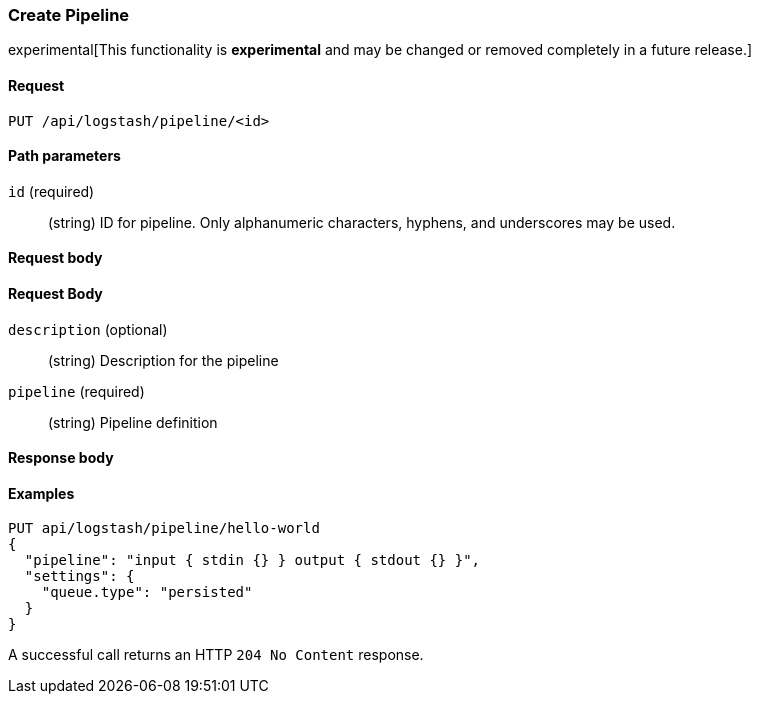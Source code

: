 [role="xpack"]
[[logstash-configuration-management-api-create]]
=== Create Pipeline

experimental[This functionality is *experimental* and may be changed or removed completely in a future release.]

[[logstash-configuration-management-api-create-request]]
==== Request

`PUT /api/logstash/pipeline/<id>`

[[logstash-configuration-management-api-create-params]]
==== Path parameters

`id` (required)::
  (string) ID for pipeline. Only alphanumeric characters, hyphens, and underscores may be used.

[[logstash-configuration-management-api-create-request-body]]
==== Request body

[float]
==== Request Body

`description` (optional)::
  (string) Description for the pipeline

`pipeline` (required)::
  (string) Pipeline definition

[[logstash-configuration-management-api-create-response-body]]
==== Response body


[float]
[[logstash-configuration-management-api-create-example]]
==== Examples

[source,js]
--------------------------------------------------
PUT api/logstash/pipeline/hello-world
{
  "pipeline": "input { stdin {} } output { stdout {} }",
  "settings": {
    "queue.type": "persisted"
  }
}
--------------------------------------------------
// KIBANA

A successful call returns an HTTP `204 No Content` response.
